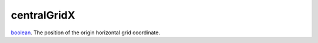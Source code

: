 centralGridX
====================================================================================================

`boolean`_. The position of the origin horizontal grid coordinate.

.. _`boolean`: ../../../lua/type/boolean.html
